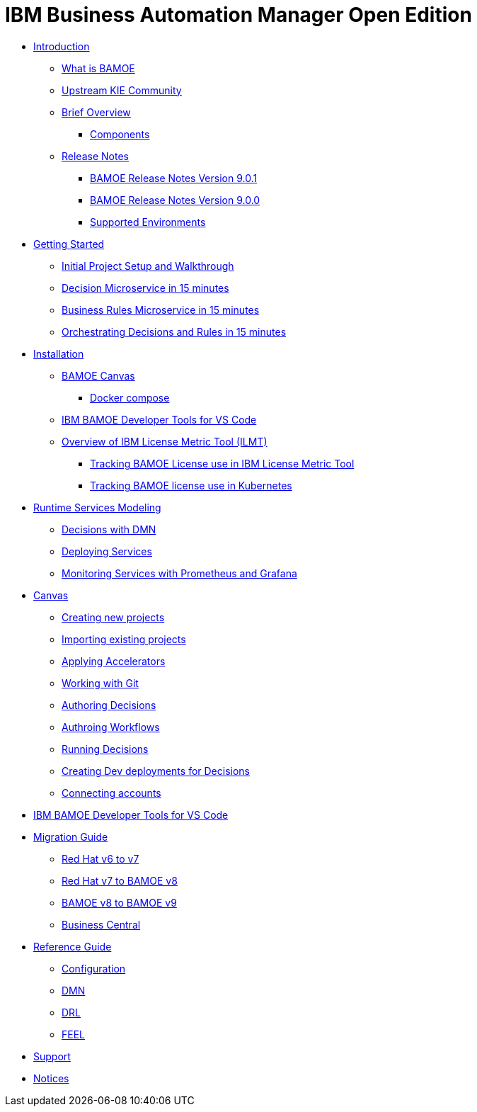 = IBM Business Automation Manager Open Edition

* xref:introduction/intro.html[Introduction]
** xref:introduction/what-is-bamoe.html[What is BAMOE]
** xref:introduction/upstream-kie-community.html[Upstream KIE Community]
** xref:introduction/brief-overview.html[Brief Overview]
*** xref:introduction/components.html[Components]
** xref:introduction/release-notes/release-notes-main.html[Release Notes]
*** xref:introduction/release-notes/release-notes-9-0-1.html[BAMOE Release Notes Version 9.0.1]
*** xref:introduction/release-notes/release-notes-9-0-0.html[BAMOE Release Notes Version 9.0.0]
//*** xref:introduction/architecture.html[Architecture]
*** xref:introduction/supported-environments.html[Supported Environments]
* xref:getting-started/getting-started.html[Getting Started]
** xref:getting-started/project-setup.html[Initial Project Setup and Walkthrough]
** xref:getting-started/decision-microservice.html[Decision Microservice in 15 minutes]
** xref:getting-started/business-rule-microservice.html[Business Rules Microservice in 15 minutes]
** xref:getting-started/orchestrating.html[Orchestrating Decisions and Rules in 15 minutes]
* xref:installation/installation.html[Installation]
** xref:installation/canvas.html[BAMOE Canvas]
*** xref:installation/docker-compose.html[Docker compose]
// *** xref:installation/podman.html[Podman]
// *** xref:installation/helm-charts.html[Helm Charts]
** xref:installation/developer-tools-for-vscode.html[IBM BAMOE Developer Tools for VS Code]
** xref:installation/ilmt-overview.html[Overview of IBM License Metric Tool (ILMT)]
*** xref:installation/ilmt-track-bamlcns-metrictool.html[Tracking BAMOE License use in IBM License Metric Tool]
*** xref:installation/ilmt-track-bamlcns-kubernetes.html[Tracking BAMOE license use in Kubernetes]
//** xref:installation/apply-ilmt-kubernetes.html[Apply ILMT Annotation to Kubernetes Pods]
* xref:runtime-services-modeling/runtime-services-modeling.html[Runtime Services Modeling]
** xref:runtime-services-modeling/decisions-with-dmn.html[Decisions with DMN]
// ** xref:runtime-services-modeling/decision-orchestration-with-bpmn.html[Decision Orchestration with BPMN]
** xref:runtime-services-modeling/deploying-services.html[Deploying Services]
** xref:runtime-services-modeling/monitoring-services.html[Monitoring Services with Prometheus and Grafana]
* xref:tools/canvas.html[Canvas]
** xref:tools/creating-new-projects.html[Creating new projects]
** xref:tools/importing-existing-projects.html[Importing existing projects]
** xref:tools/applying-accelerators.html[Applying Accelerators]
** xref:tools/working-with-git.html[Working with Git]
** xref:tools/authoring-decisions.html[Authoring Decisions]
** xref:tools/authoring-workflows.html[Authroing Workflows]
** xref:tools/running-decisions.html[Running Decisions]
** xref:tools/creating-dev-deployments-for-decisions.html[Creating Dev deployments for Decisions]
** xref:tools/connecting-accounts.html[Connecting accounts]
* xref:tools/developer-tools-for-vscode.html[IBM BAMOE Developer Tools for VS Code]
* xref:migration-guide/migration-guide.html[Migration Guide]
** xref:https://access.redhat.com/documentation/en-us/red_hat_process_automation_manager/7.0/html/migrating_from_red_hat_jboss_bpm_suite_6.4_to_red_hat_process_automation_manager_7.0/migration-overview-con.html[Red Hat v6 to v7] 
** xref:migration-guide/redhat-to-ibm.html[Red Hat v7 to BAMOE v8] 
** xref:migration-guide/now-to-next.html[BAMOE v8 to BAMOE v9] 
** xref:migration-guide/business-central.html[Business Central] 
//** xref:migration-guide/drl.html[Drools Rule Language] 
* xref:reference-guide/reference-guide.html[Reference Guide]
** xref:reference-guide/configuration.html[Configuration]
** xref:reference-guide/dmn.html[DMN]
** xref:reference-guide/drl.html[DRL]
** xref:reference-guide/feel.html[FEEL]
* xref:support/support.html[Support]
* xref:support/notices.html[Notices]


